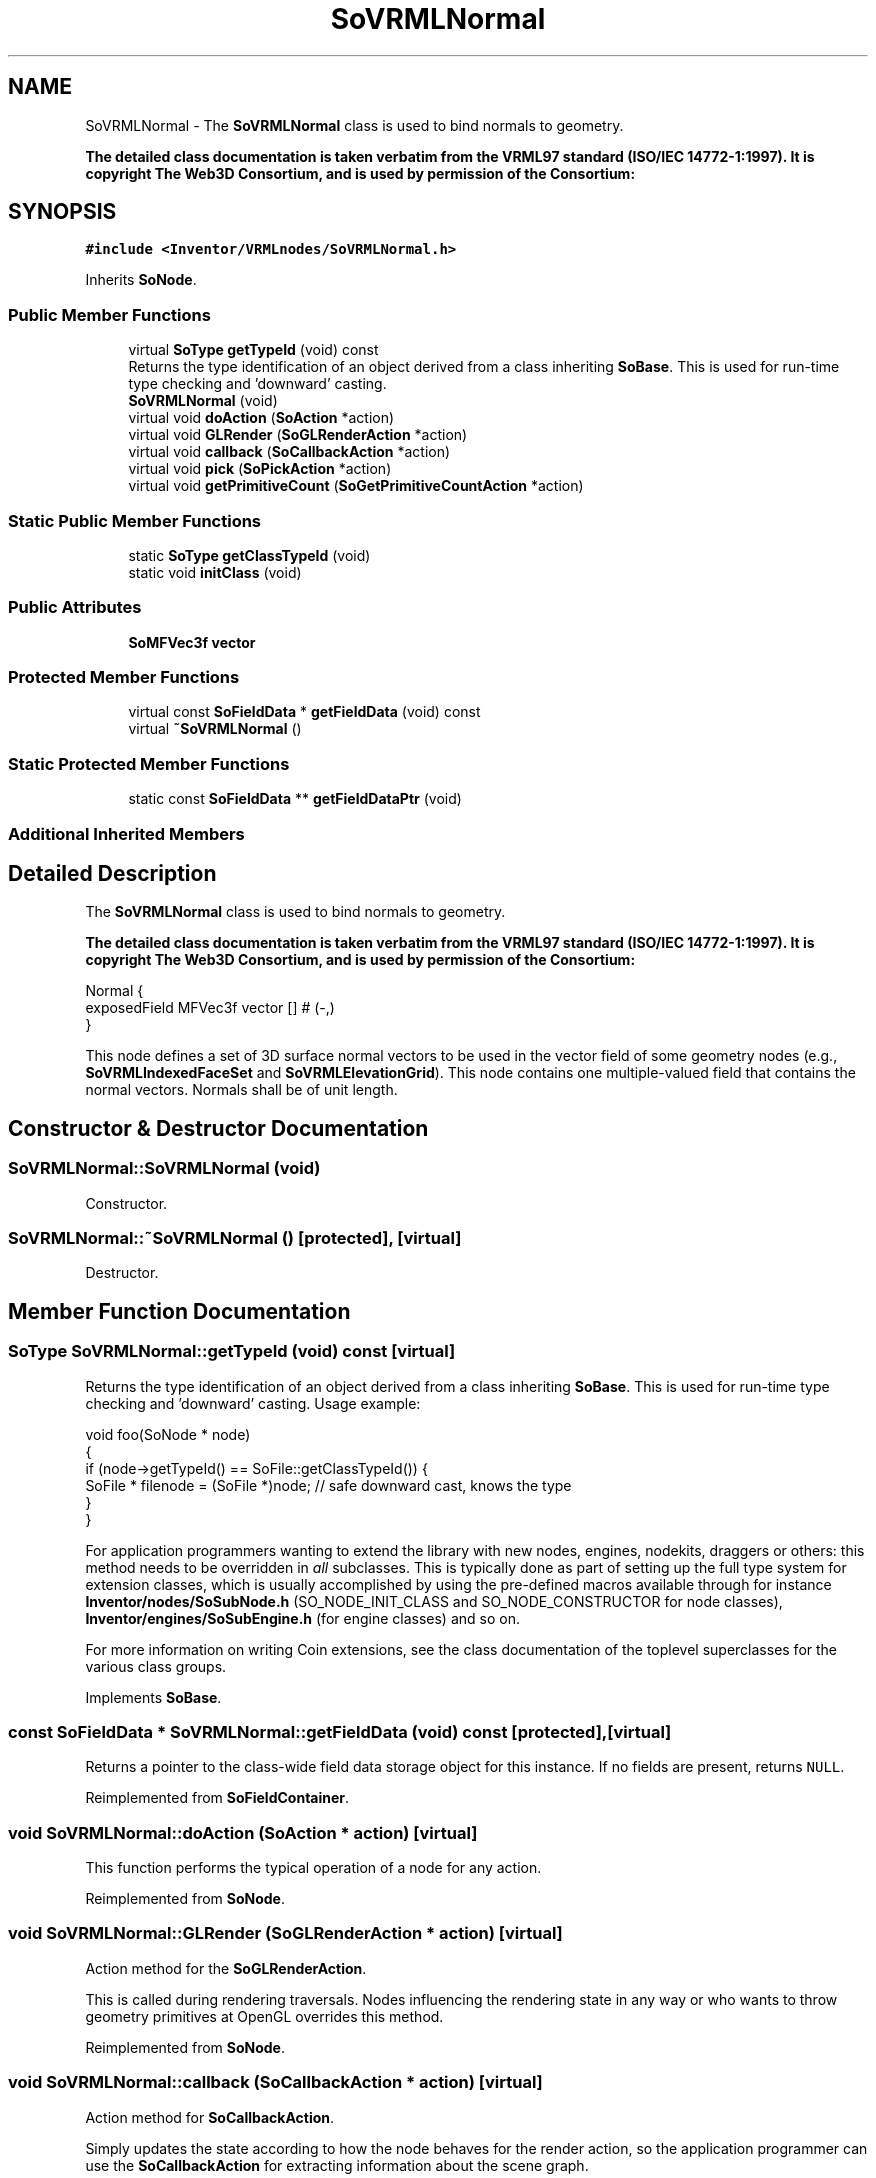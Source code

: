 .TH "SoVRMLNormal" 3 "Sun May 28 2017" "Version 4.0.0a" "Coin" \" -*- nroff -*-
.ad l
.nh
.SH NAME
SoVRMLNormal \- The \fBSoVRMLNormal\fP class is used to bind normals to geometry\&.
.PP
\fBThe detailed class documentation is taken verbatim from the VRML97 standard (ISO/IEC 14772-1:1997)\&. It is copyright The Web3D Consortium, and is used by permission of the Consortium:\fP  

.SH SYNOPSIS
.br
.PP
.PP
\fC#include <Inventor/VRMLnodes/SoVRMLNormal\&.h>\fP
.PP
Inherits \fBSoNode\fP\&.
.SS "Public Member Functions"

.in +1c
.ti -1c
.RI "virtual \fBSoType\fP \fBgetTypeId\fP (void) const"
.br
.RI "Returns the type identification of an object derived from a class inheriting \fBSoBase\fP\&. This is used for run-time type checking and 'downward' casting\&. "
.ti -1c
.RI "\fBSoVRMLNormal\fP (void)"
.br
.ti -1c
.RI "virtual void \fBdoAction\fP (\fBSoAction\fP *action)"
.br
.ti -1c
.RI "virtual void \fBGLRender\fP (\fBSoGLRenderAction\fP *action)"
.br
.ti -1c
.RI "virtual void \fBcallback\fP (\fBSoCallbackAction\fP *action)"
.br
.ti -1c
.RI "virtual void \fBpick\fP (\fBSoPickAction\fP *action)"
.br
.ti -1c
.RI "virtual void \fBgetPrimitiveCount\fP (\fBSoGetPrimitiveCountAction\fP *action)"
.br
.in -1c
.SS "Static Public Member Functions"

.in +1c
.ti -1c
.RI "static \fBSoType\fP \fBgetClassTypeId\fP (void)"
.br
.ti -1c
.RI "static void \fBinitClass\fP (void)"
.br
.in -1c
.SS "Public Attributes"

.in +1c
.ti -1c
.RI "\fBSoMFVec3f\fP \fBvector\fP"
.br
.in -1c
.SS "Protected Member Functions"

.in +1c
.ti -1c
.RI "virtual const \fBSoFieldData\fP * \fBgetFieldData\fP (void) const"
.br
.ti -1c
.RI "virtual \fB~SoVRMLNormal\fP ()"
.br
.in -1c
.SS "Static Protected Member Functions"

.in +1c
.ti -1c
.RI "static const \fBSoFieldData\fP ** \fBgetFieldDataPtr\fP (void)"
.br
.in -1c
.SS "Additional Inherited Members"
.SH "Detailed Description"
.PP 
The \fBSoVRMLNormal\fP class is used to bind normals to geometry\&.
.PP
\fBThe detailed class documentation is taken verbatim from the VRML97 standard (ISO/IEC 14772-1:1997)\&. It is copyright The Web3D Consortium, and is used by permission of the Consortium:\fP 


.PP
.nf
Normal {
  exposedField MFVec3f vector  []   # (-,)
}

.fi
.PP
.PP
This node defines a set of 3D surface normal vectors to be used in the vector field of some geometry nodes (e\&.g\&., \fBSoVRMLIndexedFaceSet\fP and \fBSoVRMLElevationGrid\fP)\&. This node contains one multiple-valued field that contains the normal vectors\&. Normals shall be of unit length\&. 
.SH "Constructor & Destructor Documentation"
.PP 
.SS "SoVRMLNormal::SoVRMLNormal (void)"
Constructor\&. 
.SS "SoVRMLNormal::~SoVRMLNormal ()\fC [protected]\fP, \fC [virtual]\fP"
Destructor\&. 
.SH "Member Function Documentation"
.PP 
.SS "\fBSoType\fP SoVRMLNormal::getTypeId (void) const\fC [virtual]\fP"

.PP
Returns the type identification of an object derived from a class inheriting \fBSoBase\fP\&. This is used for run-time type checking and 'downward' casting\&. Usage example:
.PP
.PP
.nf
void foo(SoNode * node)
{
  if (node->getTypeId() == SoFile::getClassTypeId()) {
    SoFile * filenode = (SoFile *)node;  // safe downward cast, knows the type
  }
}
.fi
.PP
.PP
For application programmers wanting to extend the library with new nodes, engines, nodekits, draggers or others: this method needs to be overridden in \fIall\fP subclasses\&. This is typically done as part of setting up the full type system for extension classes, which is usually accomplished by using the pre-defined macros available through for instance \fBInventor/nodes/SoSubNode\&.h\fP (SO_NODE_INIT_CLASS and SO_NODE_CONSTRUCTOR for node classes), \fBInventor/engines/SoSubEngine\&.h\fP (for engine classes) and so on\&.
.PP
For more information on writing Coin extensions, see the class documentation of the toplevel superclasses for the various class groups\&. 
.PP
Implements \fBSoBase\fP\&.
.SS "const \fBSoFieldData\fP * SoVRMLNormal::getFieldData (void) const\fC [protected]\fP, \fC [virtual]\fP"
Returns a pointer to the class-wide field data storage object for this instance\&. If no fields are present, returns \fCNULL\fP\&. 
.PP
Reimplemented from \fBSoFieldContainer\fP\&.
.SS "void SoVRMLNormal::doAction (\fBSoAction\fP * action)\fC [virtual]\fP"
This function performs the typical operation of a node for any action\&. 
.PP
Reimplemented from \fBSoNode\fP\&.
.SS "void SoVRMLNormal::GLRender (\fBSoGLRenderAction\fP * action)\fC [virtual]\fP"
Action method for the \fBSoGLRenderAction\fP\&.
.PP
This is called during rendering traversals\&. Nodes influencing the rendering state in any way or who wants to throw geometry primitives at OpenGL overrides this method\&. 
.PP
Reimplemented from \fBSoNode\fP\&.
.SS "void SoVRMLNormal::callback (\fBSoCallbackAction\fP * action)\fC [virtual]\fP"
Action method for \fBSoCallbackAction\fP\&.
.PP
Simply updates the state according to how the node behaves for the render action, so the application programmer can use the \fBSoCallbackAction\fP for extracting information about the scene graph\&. 
.PP
Reimplemented from \fBSoNode\fP\&.
.SS "void SoVRMLNormal::pick (\fBSoPickAction\fP * action)\fC [virtual]\fP"
Action method for \fBSoPickAction\fP\&.
.PP
Does common processing for \fBSoPickAction\fP \fIaction\fP instances\&. 
.PP
Reimplemented from \fBSoNode\fP\&.
.SS "void SoVRMLNormal::getPrimitiveCount (\fBSoGetPrimitiveCountAction\fP * action)\fC [virtual]\fP"
Action method for the \fBSoGetPrimitiveCountAction\fP\&.
.PP
Calculates the number of triangle, line segment and point primitives for the node and adds these to the counters of the \fIaction\fP\&.
.PP
Nodes influencing how geometry nodes calculates their primitive count also overrides this method to change the relevant state variables\&. 
.PP
Reimplemented from \fBSoNode\fP\&.
.SH "Member Data Documentation"
.PP 
.SS "\fBSoMFVec3f\fP SoVRMLNormal::vector"
The normal vectors\&. Empty by default\&. 

.SH "Author"
.PP 
Generated automatically by Doxygen for Coin from the source code\&.
